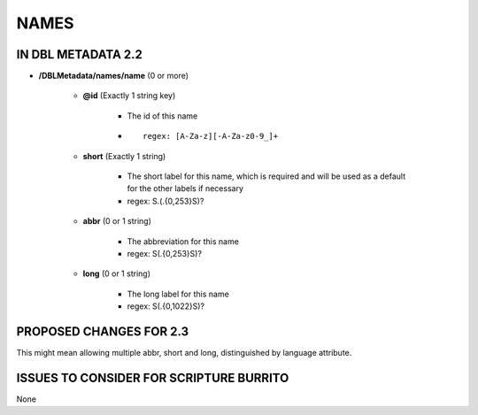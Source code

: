 #####
NAMES
#####

*******************
IN DBL METADATA 2.2
*******************

* **/DBLMetadata/names/name** (0 or more)

    * **@id** (Exactly 1 string key)

        * The id of this name

        * ::
        
            regex: [A-Za-z][-A-Za-z0-9_]+

    * **short** (Exactly 1 string)

        * The short label for this name, which is required and will be used as a default for the other labels if necessary

        * regex: \S.(.{0,253}\S)?

    * **abbr** (0 or 1 string)

        * The abbreviation for this name

        * regex: \S(.{0,253}\S)?

    * **long** (0 or 1 string)

        * The long label for this name

        * regex: \S(.{0,1022}\S)?

************************
PROPOSED CHANGES FOR 2.3
************************

This might mean allowing multiple abbr, short and long, distinguished by language attribute.


****************************************
ISSUES TO CONSIDER FOR SCRIPTURE BURRITO
****************************************

None
